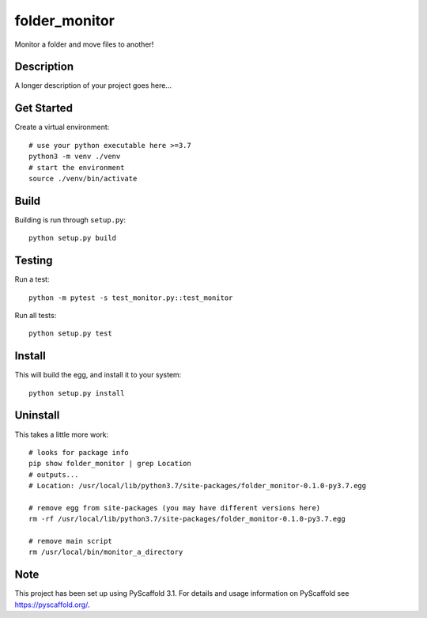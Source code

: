 ==============
folder_monitor
==============


Monitor a folder and move files to another!

Description
===========

A longer description of your project goes here...

Get Started
===========
Create a virtual environment::

   # use your python executable here >=3.7
   python3 -m venv ./venv
   # start the environment
   source ./venv/bin/activate

Build
=====
Building is run through ``setup.py``::

   python setup.py build

Testing
===========
Run a test::

   python -m pytest -s test_monitor.py::test_monitor

Run all tests::

   python setup.py test

Install
=======
This will build the egg, and install it to your system::

   python setup.py install

Uninstall
==========
This takes a little more work::

   # looks for package info
   pip show folder_monitor | grep Location
   # outputs...
   # Location: /usr/local/lib/python3.7/site-packages/folder_monitor-0.1.0-py3.7.egg

   # remove egg from site-packages (you may have different versions here)
   rm -rf /usr/local/lib/python3.7/site-packages/folder_monitor-0.1.0-py3.7.egg

   # remove main script
   rm /usr/local/bin/monitor_a_directory
   
Note
====

This project has been set up using PyScaffold 3.1. For details and usage
information on PyScaffold see https://pyscaffold.org/.
